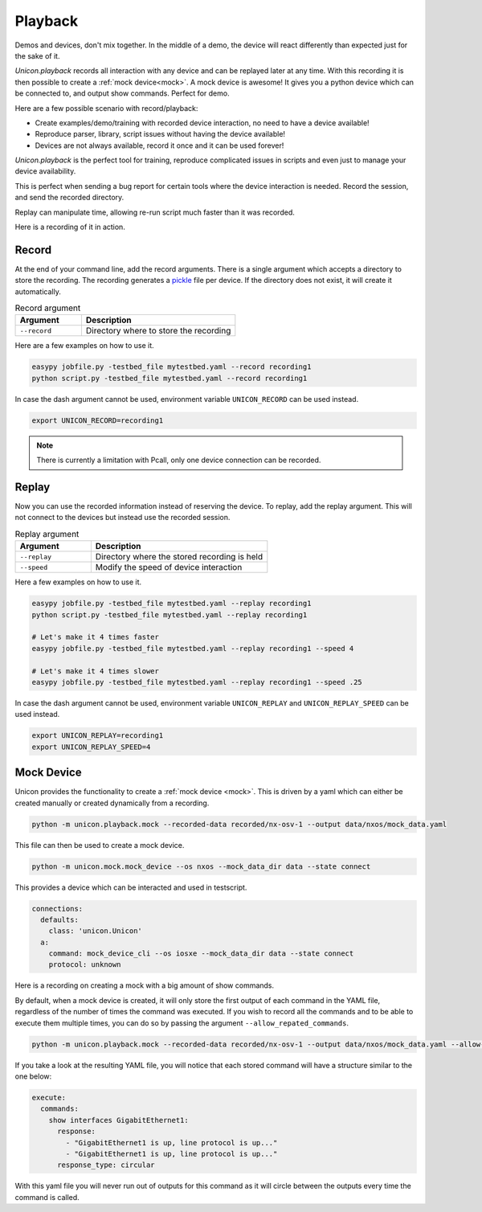 Playback
========

Demos and devices, don't mix together. In the middle of a demo, the
device will react differently than expected just for the sake of it.

`Unicon.playback` records all interaction with any device and can be
replayed later at any time. With this recording it is then possible to create a
:ref:`mock device<mock>`. A mock device is awesome! It gives you a python
device which can be connected to, and output show commands. Perfect for demo.

Here are a few possible scenario with record/playback:

* Create examples/demo/training with recorded device interaction, no need to have a device available! 
* Reproduce parser, library, script issues without having the device available!
* Devices are not always available, record it once and it can be used forever!

`Unicon.playback` is the perfect tool for training, reproduce complicated
issues in scripts and even just to manage your device availability.

This is perfect when sending a bug report for certain tools where the device
interaction is needed. Record the session, and send the recorded directory.

Replay can manipulate time, allowing re-run script much faster than it was
recorded.

Here is a recording of it in action.

.. raw:: html

    <script id="asciicast-0aEM9Oi07kPIn6tdKGmPLxTBm" src="https://asciinema.org/a/0aEM9Oi07kPIn6tdKGmPLxTBm.js" async></script>

Record
------

At the end of your command line, add the record arguments. There is a single
argument which accepts a directory to store the recording. The recording
generates a pickle_ file per device. If the directory does not exist, it will
create it automatically.

.. csv-table:: Record argument
    :header: Argument, Description
    :widths: 30, 70

    ``--record``, "Directory where to store the recording"

Here are a few examples on how to use it.

.. code-block:: bash

    easypy jobfile.py -testbed_file mytestbed.yaml --record recording1
    python script.py -testbed_file mytestbed.yaml --record recording1

In case the dash argument cannot be used, environment variable
``UNICON_RECORD`` can be used instead.

.. code-block:: bash

    export UNICON_RECORD=recording1
 
.. note::

    There is currently a limitation with Pcall, only one device connection can
    be recorded.

Replay
------

Now you can use the recorded information instead of reserving the device. To
replay, add the replay argument. This will not connect to the devices but
instead use the recorded session.

.. csv-table:: Replay argument
    :header: Argument, Description
    :widths: 30, 70

    ``--replay``, "Directory where the stored recording is held"
    ``--speed``, "Modify the speed of device interaction"

Here a few examples on how to use it.

.. code-block:: bash

    easypy jobfile.py -testbed_file mytestbed.yaml --replay recording1
    python script.py -testbed_file mytestbed.yaml --replay recording1

    # Let's make it 4 times faster
    easypy jobfile.py -testbed_file mytestbed.yaml --replay recording1 --speed 4

    # Let's make it 4 times slower
    easypy jobfile.py -testbed_file mytestbed.yaml --replay recording1 --speed .25

In case the dash argument cannot be used, environment variable
``UNICON_REPLAY`` and ``UNICON_REPLAY_SPEED`` can be used instead.

.. code-block:: bash

    export UNICON_REPLAY=recording1
    export UNICON_REPLAY_SPEED=4

Mock Device
-----------

Unicon provides the functionality to create a :ref:`mock device <mock>`. This
is driven by a yaml which can either be created manually or created dynamically
from a recording.

.. code-block:: bash

    python -m unicon.playback.mock --recorded-data recorded/nx-osv-1 --output data/nxos/mock_data.yaml

This file can then be used to create a mock device.

.. code-block:: bash

    python -m unicon.mock.mock_device --os nxos --mock_data_dir data --state connect

This provides a device which can be interacted and used in testscript.

.. code-block:: bash

        connections:
          defaults:
            class: 'unicon.Unicon'
          a:
            command: mock_device_cli --os iosxe --mock_data_dir data --state connect
            protocol: unknown

Here is a recording on creating a mock with a big amount of show commands.

.. raw:: html

    <script id="asciicast-WU9egjeFtJQiW8vIlD0SH9HvV" src="https://asciinema.org/a/WU9egjeFtJQiW8vIlD0SH9HvV.js" async></script>

.. _pickle: https://docs.python.org/3/library/pickle.html

By default, when a mock device is created, it will only store the first output of each command in the YAML file, regardless of the number of times the command was executed.
If you wish to record all the commands and to be able to execute them multiple times, you can do so by passing the argument ``--allow_repated_commands``.

.. code-block:: bash

    python -m unicon.playback.mock --recorded-data recorded/nx-osv-1 --output data/nxos/mock_data.yaml --allow-repated-commands

If you take a look at the resulting YAML file, you will notice that each stored command will have a structure similar to the one below:

.. code-block:: yaml

        execute:
          commands:
            show interfaces GigabitEthernet1:
              response:
                - "GigabitEthernet1 is up, line protocol is up..."
                - "GigabitEthernet1 is up, line protocol is up..."
              response_type: circular

With this yaml file you will never run out of outputs for this command as it will circle between the outputs every time the command is called.